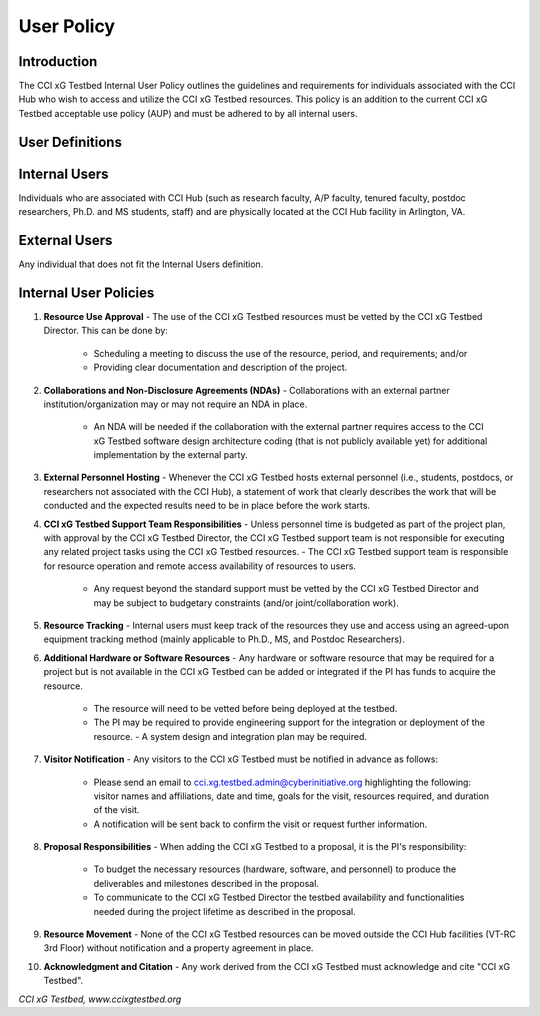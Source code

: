 .. _xg-testbed:

User Policy 
==========================


Introduction
------------

The CCI xG Testbed Internal User Policy outlines the guidelines and requirements for individuals associated with the CCI Hub who wish to access and utilize the CCI xG Testbed resources. This policy is an addition to the current CCI xG Testbed acceptable use policy (AUP) and must be adhered to by all internal users.

User Definitions
----------------

Internal Users
--------------

Individuals who are associated with CCI Hub (such as research faculty, A/P faculty, tenured faculty, postdoc researchers, Ph.D. and MS students, staff) and are physically located at the CCI Hub facility in Arlington, VA.

External Users
--------------

Any individual that does not fit the Internal Users definition.

Internal User Policies
-----------------------

1. **Resource Use Approval**
   - The use of the CCI xG Testbed resources must be vetted by the CCI xG Testbed Director. This can be done by:
     - Scheduling a meeting to discuss the use of the resource, period, and requirements; and/or
     - Providing clear documentation and description of the project.

2. **Collaborations and Non-Disclosure Agreements (NDAs)**
   - Collaborations with an external partner institution/organization may or may not require an NDA in place.
     - An NDA will be needed if the collaboration with the external partner requires access to the CCI xG Testbed software design architecture coding (that is not publicly available yet) for additional implementation by the external party.

3. **External Personnel Hosting**
   - Whenever the CCI xG Testbed hosts external personnel (i.e., students, postdocs, or researchers not associated with the CCI Hub), a statement of work that clearly describes the work that will be conducted and the expected results need to be in place before the work starts.

4. **CCI xG Testbed Support Team Responsibilities**
   - Unless personnel time is budgeted as part of the project plan, with approval by the CCI xG Testbed Director, the CCI xG Testbed support team is not responsible for executing any related project tasks using the CCI xG Testbed resources.
   - The CCI xG Testbed support team is responsible for resource operation and remote access availability of resources to users.
     - Any request beyond the standard support must be vetted by the CCI xG Testbed Director and may be subject to budgetary constraints (and/or joint/collaboration work).

5. **Resource Tracking**
   - Internal users must keep track of the resources they use and access using an agreed-upon equipment tracking method (mainly applicable to Ph.D., MS, and Postdoc Researchers).

6. **Additional Hardware or Software Resources**
   - Any hardware or software resource that may be required for a project but is not available in the CCI xG Testbed can be added or integrated if the PI has funds to acquire the resource.
     - The resource will need to be vetted before being deployed at the testbed.
     - The PI may be required to provide engineering support for the integration or deployment of the resource.
       - A system design and integration plan may be required.

7. **Visitor Notification**
   - Any visitors to the CCI xG Testbed must be notified in advance as follows:
     - Please send an email to cci.xg.testbed.admin@cyberinitiative.org highlighting the following: visitor names and affiliations, date and time, goals for the visit, resources required, and duration of the visit.
     - A notification will be sent back to confirm the visit or request further information.

8. **Proposal Responsibilities**
   - When adding the CCI xG Testbed to a proposal, it is the PI's responsibility:
     - To budget the necessary resources (hardware, software, and personnel) to produce the deliverables and milestones described in the proposal.
     - To communicate to the CCI xG Testbed Director the testbed availability and functionalities needed during the project lifetime as described in the proposal.

9. **Resource Movement**
   - None of the CCI xG Testbed resources can be moved outside the CCI Hub facilities (VT-RC 3rd Floor) without notification and a property agreement in place.

10. **Acknowledgment and Citation**
    - Any work derived from the CCI xG Testbed must acknowledge and cite "CCI xG Testbed".

*CCI xG Testbed, www.ccixgtestbed.org*